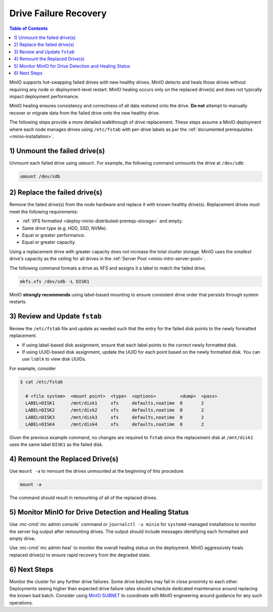 .. _minio-restore-hardware-failure-drive:

======================
Drive Failure Recovery
======================

.. default-domain:: minio

.. contents:: Table of Contents
   :local:
   :depth: 1

MinIO supports hot-swapping failed drives with new healthy drives. MinIO detects
and heals those drives without requiring any node or deployment-level restart.
MinIO healing occurs only on the replaced drive(s) and does not typically impact
deployment performance.

MinIO healing ensures consistency and correctness of all data restored onto the
drive. **Do not** attempt to manually recover or migrate data from the failed
drive onto the new healthy drive.

The following steps provide a more detailed walkthrough of drive replacement.
These steps assume a MinIO deployment where each node manages drives using
``/etc/fstab`` with per-drive labels as per the
:ref:`documented prerequisites <minio-installation>`.

1) Unmount the failed drive(s)
------------------------------

Unmount each failed drive using ``umount``. For example, the following
command unmounts the drive at ``/dev/sdb``:

.. code-block:: shell

   umount /dev/sdb

2) Replace the failed drive(s)
------------------------------

Remove the failed drive(s) from the node hardware and replace it with known
healthy drive(s). Replacement drives *must* meet the following requirements:

- :ref:`XFS formatted <deploy-minio-distributed-prereqs-storage>` and empty.
- Same drive type (e.g. HDD, SSD, NVMe).
- Equal or greater performance.
- Equal or greater capacity.

Using a replacement drive with greater capacity does not increase the total
cluster storage. MinIO uses the *smallest* drive's capacity as the ceiling for
all drives in the :ref:`Server Pool <minio-intro-server-pool>`.

The following command formats a drive as XFS and assigns it a label to match
the failed drive.

.. code-block:: shell

   mkfs.xfs /dev/sdb -L DISK1

MinIO **strongly recommends** using label-based mounting to ensure consistent
drive order that persists through system restarts.

3) Review and Update ``fstab``
------------------------------

Review the ``/etc/fstab`` file and update as needed such that the entry for
the failed disk points to the newly formatted replacement.

- If using label-based disk assignment, ensure that each label points to the
  correct newly formatted disk.

- If using UUID-based disk assignment, update the UUID for each point based on
  the newly formatted disk. You can use ``lsblk`` to view disk UUIDs.

For example, consider 

.. code-block:: shell

   $ cat /etc/fstab

     # <file system>  <mount point>  <type>  <options>         <dump>  <pass>
     LABEL=DISK1      /mnt/disk1     xfs     defaults,noatime  0       2
     LABEL=DISK2      /mnt/disk2     xfs     defaults,noatime  0       2
     LABEL=DISK3      /mnt/disk3     xfs     defaults,noatime  0       2
     LABEL=DISK4      /mnt/disk4     xfs     defaults,noatime  0       2

Given the previous example command, no changes are required to 
``fstab`` since the replacement disk at ``/mnt/disk1`` uses the same
label ``DISK1`` as the failed disk.

4) Remount the Replaced Drive(s)
--------------------------------

Use ``mount -a`` to remount the drives unmounted at the beginning of this
procedure:

.. code-block:: shell
   :class: copyable

   mount -a

The command should result in remounting of all of the replaced drives.

5) Monitor MinIO for Drive Detection and Healing Status
-------------------------------------------------------

Use :mc-cmd:`mc admin console` command *or* ``journalctl -u minio`` for
``systemd``-managed installations to monitor the server log output after
remounting drives. The output should include messages identifying each formatted
and empty drive.

Use :mc-cmd:`mc admin heal` to monitor the overall healing status on the
deployment. MinIO aggressively heals replaced drive(s) to ensure rapid recovery
from the degraded state.

6) Next Steps
-------------

Monitor the cluster for any further drive failures. Some drive batches may fail
in close proximity to each other. Deployments seeing higher than expected drive
failure rates should schedule dedicated maintenance around replacing the known
bad batch. Consider using `MinIO SUBNET <https://min.io/pricing?jmp=docs>`__ to
coordinate with MinIO engineering around guidance for any such operations.

